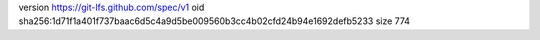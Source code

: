 version https://git-lfs.github.com/spec/v1
oid sha256:1d71f1a401f737baac6d5c4a9d5be009560b3cc4b02cfd24b94e1692defb5233
size 774
